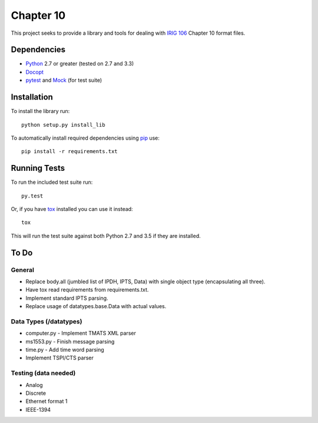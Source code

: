 Chapter 10
==========

This project seeks to provide a library and tools for dealing with `IRIG 106`_
Chapter 10 format files.

Dependencies
------------

* Python_ 2.7 or greater (tested on 2.7 and 3.3)
* Docopt_
* pytest_ and Mock_ (for test suite)

Installation
------------

To install the library run::

    python setup.py install_lib

To automatically install required dependencies using pip_ use::

    pip install -r requirements.txt

Running Tests
-------------

To run the included test suite run::

    py.test

Or, if you have tox_ installed you can use it instead::

    tox

This will run the test suite against both Python 2.7 and 3.5 if they are
installed.

To Do
-----

General
.......

* Replace body.all (jumbled list of IPDH, IPTS, Data) with single object type
  (encapsulating all three).
* Have tox read requirements from requirements.txt.
* Implement standard IPTS parsing.
* Replace usage of datatypes.base.Data with actual values.

Data Types (/datatypes)
.......................

* computer.py - Implement TMATS XML parser
* ms1553.py - Finish message parsing
* time.py - Add time word parsing
* Implement TSPI/CTS parser

Testing (data needed)
.....................

* Analog
* Discrete
* Ethernet format 1
* IEEE-1394

.. _pip: http://pip-installer.org
.. _Irig 106: http://irig106.org
.. _Python: http://python.org
.. _Docopt: http://docopt.org
.. _pytest: http://pytest.org
.. _Mock: http://www.voidspace.org.uk/python/mock/
.. _tox: http://tox.readthedocs.org/en/latest/
